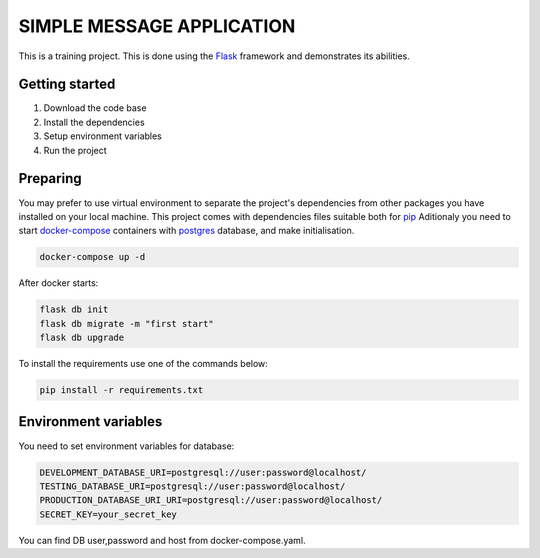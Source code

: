 ###############################################################################
                            SIMPLE MESSAGE APPLICATION
###############################################################################

This is a training project.
This is done using the `Flask`_ framework and demonstrates its abilities.

.. _Python training course: https://github.com/shorodilov/python-course.git
.. _Flask: https://flask.palletsprojects.com/

Getting started
===============

#. Download the code base
#. Install the dependencies
#. Setup environment variables
#. Run the project

Preparing
===============
You may prefer to use virtual environment to separate the project's
dependencies from other packages you have installed on your local machine.
This project comes with dependencies files suitable both for `pip`_
Aditionaly you need to start `docker-compose`_ containers with `postgres`_ database, and make initialisation.

.. code-block::

    docker-compose up -d
After docker starts:


.. code-block::

    flask db init
    flask db migrate -m "first start"
    flask db upgrade

To install the requirements use one of the commands below:

.. code-block::

    pip install -r requirements.txt

.. _postgres: https://www.postgresql.org/docs/
.. _docker-compose: https://docs.docker.com/compose/
.. _pip: https://pypi.org/project/pip/

Environment variables
=====================
You need to set environment variables for database:

.. code-block::

    DEVELOPMENT_DATABASE_URI=postgresql://user:password@localhost/
    TESTING_DATABASE_URI=postgresql://user:password@localhost/
    PRODUCTION_DATABASE_URI_URI=postgresql://user:password@localhost/
    SECRET_KEY=your_secret_key

You can find DB user,password and host from docker-compose.yaml.